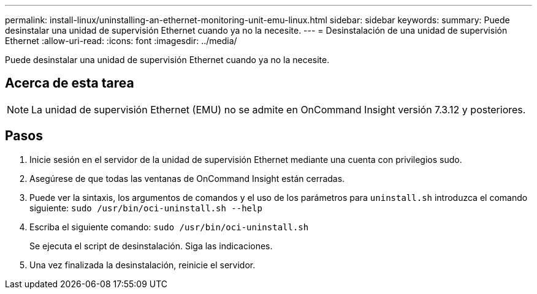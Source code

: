 ---
permalink: install-linux/uninstalling-an-ethernet-monitoring-unit-emu-linux.html 
sidebar: sidebar 
keywords:  
summary: Puede desinstalar una unidad de supervisión Ethernet cuando ya no la necesite. 
---
= Desinstalación de una unidad de supervisión Ethernet
:allow-uri-read: 
:icons: font
:imagesdir: ../media/


[role="lead"]
Puede desinstalar una unidad de supervisión Ethernet cuando ya no la necesite.



== Acerca de esta tarea

[NOTE]
====
La unidad de supervisión Ethernet (EMU) no se admite en OnCommand Insight versión 7.3.12 y posteriores.

====


== Pasos

. Inicie sesión en el servidor de la unidad de supervisión Ethernet mediante una cuenta con privilegios sudo.
. Asegúrese de que todas las ventanas de OnCommand Insight están cerradas.
. Puede ver la sintaxis, los argumentos de comandos y el uso de los parámetros para `uninstall.sh` introduzca el comando siguiente: `sudo /usr/bin/oci-uninstall.sh --help`
. Escriba el siguiente comando: `sudo /usr/bin/oci-uninstall.sh`
+
Se ejecuta el script de desinstalación. Siga las indicaciones.

. Una vez finalizada la desinstalación, reinicie el servidor.

